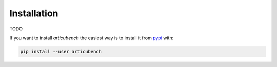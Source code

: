 Installation
============

TODO

If you want to install *articubench* the easiest way is to install it
from `pypi <https://pypi.python.org/pypi>`_ with:

.. code:: bash

    pip install --user articubench

